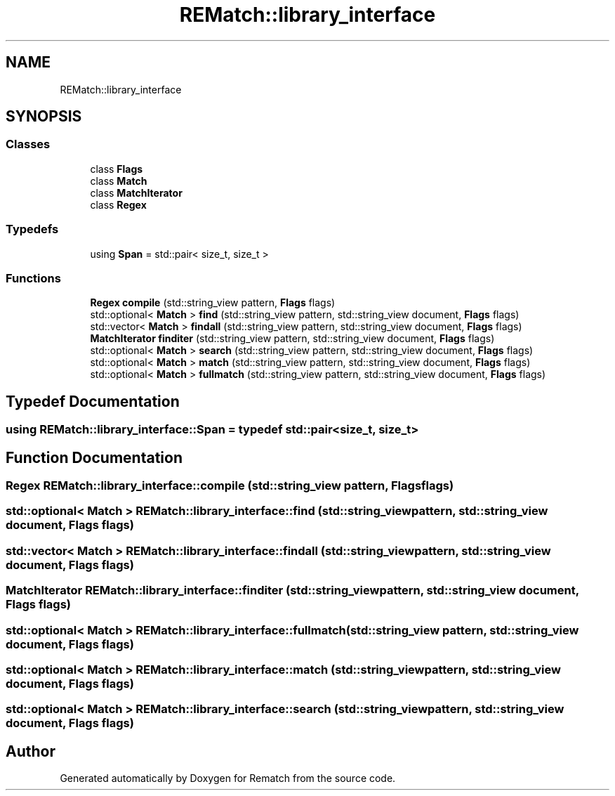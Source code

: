 .TH "REMatch::library_interface" 3 "Mon Jan 30 2023" "Version 1" "Rematch" \" -*- nroff -*-
.ad l
.nh
.SH NAME
REMatch::library_interface
.SH SYNOPSIS
.br
.PP
.SS "Classes"

.in +1c
.ti -1c
.RI "class \fBFlags\fP"
.br
.ti -1c
.RI "class \fBMatch\fP"
.br
.ti -1c
.RI "class \fBMatchIterator\fP"
.br
.ti -1c
.RI "class \fBRegex\fP"
.br
.in -1c
.SS "Typedefs"

.in +1c
.ti -1c
.RI "using \fBSpan\fP = std::pair< size_t, size_t >"
.br
.in -1c
.SS "Functions"

.in +1c
.ti -1c
.RI "\fBRegex\fP \fBcompile\fP (std::string_view pattern, \fBFlags\fP flags)"
.br
.ti -1c
.RI "std::optional< \fBMatch\fP > \fBfind\fP (std::string_view pattern, std::string_view document, \fBFlags\fP flags)"
.br
.ti -1c
.RI "std::vector< \fBMatch\fP > \fBfindall\fP (std::string_view pattern, std::string_view document, \fBFlags\fP flags)"
.br
.ti -1c
.RI "\fBMatchIterator\fP \fBfinditer\fP (std::string_view pattern, std::string_view document, \fBFlags\fP flags)"
.br
.ti -1c
.RI "std::optional< \fBMatch\fP > \fBsearch\fP (std::string_view pattern, std::string_view document, \fBFlags\fP flags)"
.br
.ti -1c
.RI "std::optional< \fBMatch\fP > \fBmatch\fP (std::string_view pattern, std::string_view document, \fBFlags\fP flags)"
.br
.ti -1c
.RI "std::optional< \fBMatch\fP > \fBfullmatch\fP (std::string_view pattern, std::string_view document, \fBFlags\fP flags)"
.br
.in -1c
.SH "Typedef Documentation"
.PP 
.SS "using \fBREMatch::library_interface::Span\fP = typedef std::pair<size_t, size_t>"

.SH "Function Documentation"
.PP 
.SS "\fBRegex\fP REMatch::library_interface::compile (std::string_view pattern, \fBFlags\fP flags)"

.SS "std::optional< \fBMatch\fP > REMatch::library_interface::find (std::string_view pattern, std::string_view document, \fBFlags\fP flags)"

.SS "std::vector< \fBMatch\fP > REMatch::library_interface::findall (std::string_view pattern, std::string_view document, \fBFlags\fP flags)"

.SS "\fBMatchIterator\fP REMatch::library_interface::finditer (std::string_view pattern, std::string_view document, \fBFlags\fP flags)"

.SS "std::optional< \fBMatch\fP > REMatch::library_interface::fullmatch (std::string_view pattern, std::string_view document, \fBFlags\fP flags)"

.SS "std::optional< \fBMatch\fP > REMatch::library_interface::match (std::string_view pattern, std::string_view document, \fBFlags\fP flags)"

.SS "std::optional< \fBMatch\fP > REMatch::library_interface::search (std::string_view pattern, std::string_view document, \fBFlags\fP flags)"

.SH "Author"
.PP 
Generated automatically by Doxygen for Rematch from the source code\&.
